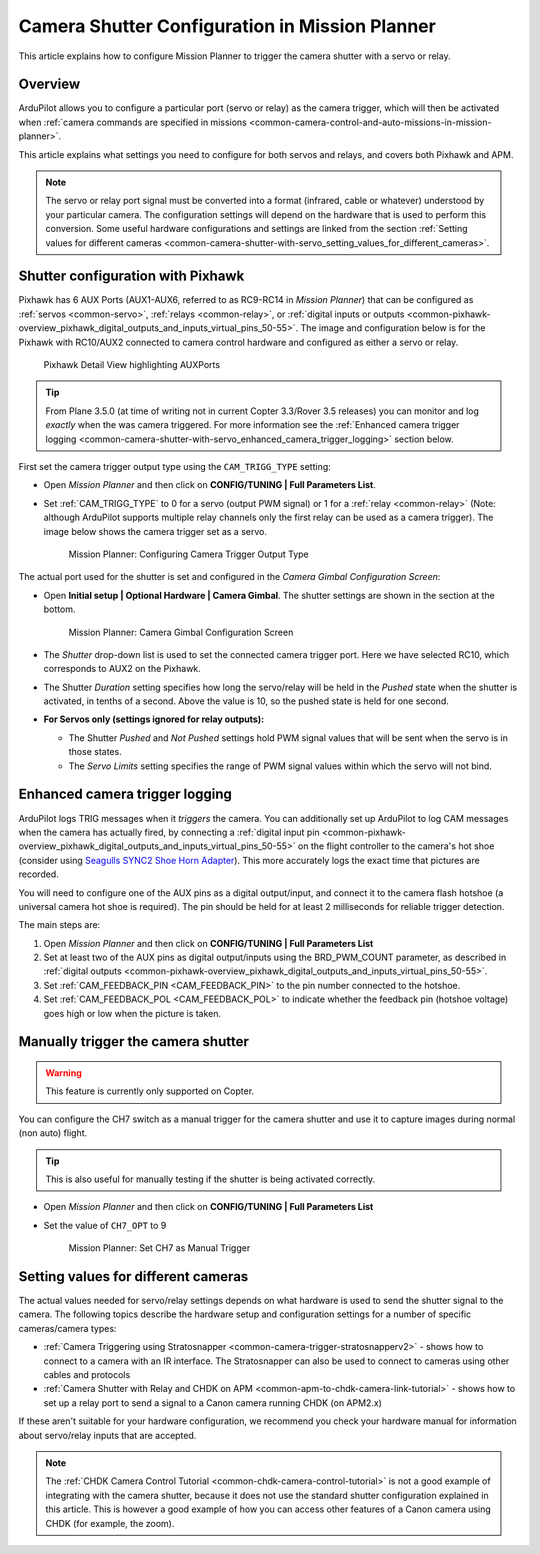 .. _common-camera-shutter-with-servo:

===============================================
Camera Shutter Configuration in Mission Planner
===============================================

This article explains how to configure Mission Planner to trigger the
camera shutter with a servo or relay.

Overview
========

ArduPilot allows you to configure a particular port (servo or relay) as
the camera trigger, which will then be activated when 
:ref:`camera commands are specified in missions <common-camera-control-and-auto-missions-in-mission-planner>`.

This article explains what settings you need to configure for both
servos and relays, and covers both Pixhawk and APM.

.. note::

   The servo or relay port signal must be converted into a format
   (infrared, cable or whatever) understood by your particular camera. The
   configuration settings will depend on the hardware that is used to
   perform this conversion. Some useful hardware configurations and
   settings are linked from the section 
   :ref:`Setting values for different cameras <common-camera-shutter-with-servo_setting_values_for_different_cameras>`. 

Shutter configuration with Pixhawk
==================================

Pixhawk has 6 AUX Ports (AUX1-AUX6, referred to as RC9-RC14 in *Mission
Planner*) that can be configured as :ref:`servos <common-servo>`,
:ref:`relays <common-relay>`, or 
:ref:`digital inputs or outputs <common-pixhawk-overview_pixhawk_digital_outputs_and_inputs_virtual_pins_50-55>`.
The image and configuration below is for the Pixhawk with RC10/AUX2
connected to camera control hardware and configured as either a servo or relay.

.. figure:: ../../../images/Pixhawkdetailview.jpg
   :target: ../_images/Pixhawkdetailview.jpg

   Pixhawk Detail View highlighting AUXPorts

.. tip::

   From Plane 3.5.0 (at time of writing not in current Copter
   3.3/Rover 3.5 releases) you can monitor and log *exactly* when the was
   camera triggered. For more information see the 
   :ref:`Enhanced camera trigger logging <common-camera-shutter-with-servo_enhanced_camera_trigger_logging>` 
   section below.

First set the camera trigger output type using the ``CAM_TRIGG_TYPE``
setting:

-  Open *Mission Planner* and then click on **CONFIG/TUNING \| Full
   Parameters List**.
-  Set :ref:`CAM_TRIGG_TYPE` to 0 for a servo (output PWM signal) or 1 for a 
   :ref:`relay <common-relay>` (Note: although ArduPilot supports
   multiple relay channels only the first relay can be used as a camera
   trigger). The image below shows the camera trigger set as a servo.

   .. figure:: ../../../images/cam_trigg_dist1.jpg
      :target: ../_images/cam_trigg_dist1.jpg

      Mission Planner: Configuring Camera Trigger Output Type

The actual port used for the shutter is set and configured in the
*Camera Gimbal Configuration Screen*:

-  Open **Initial setup \| Optional Hardware \| Camera Gimbal**. The
   shutter settings are shown in the section at the bottom.

   .. figure:: ../../../images/missionplannercameragimbalscreen.jpg
      :target: ../_images/missionplannercameragimbalscreen.jpg

      Mission Planner: Camera Gimbal Configuration Screen

-  The *Shutter* drop-down list is used to set the connected camera
   trigger port. Here we have selected RC10, which corresponds to AUX2
   on the Pixhawk.
-  The Shutter *Duration* setting specifies how long the servo/relay
   will be held in the *Pushed* state when the shutter is activated, in
   tenths of a second. Above the value is 10, so the pushed state is
   held for one second.
-  **For Servos only (settings ignored for relay outputs):**

   -  The Shutter *Pushed* and *Not Pushed* settings hold PWM signal
      values that will be sent when the servo is in those states.
   -  The *Servo Limits* setting specifies the range of PWM signal
      values within which the servo will not bind.

      
.. _common-camera-shutter-with-servo_enhanced_camera_trigger_logging:

Enhanced camera trigger logging
===============================

ArduPilot logs TRIG messages when it *triggers* the camera.  You can additionally set up ArduPilot to log CAM messages when the camera has actually fired, by connecting a :ref:`digital input pin <common-pixhawk-overview_pixhawk_digital_outputs_and_inputs_virtual_pins_50-55>` on the flight controller to the camera's hot shoe (consider using `Seagulls SYNC2 Shoe Horn Adapter <https://www.seagulluav.com/product/seagull-sync2/>`__).  This more accurately logs the exact time that pictures are recorded.

You will need to configure one of the AUX pins as a digital
output/input, and connect it to the camera flash hotshoe (a universal
camera hot shoe is required). The pin should be held for at least 2
milliseconds for reliable trigger detection.

The main steps are:

#. Open *Mission Planner* and then click on **CONFIG/TUNING \| Full
   Parameters List**
#. Set at least two of the AUX pins as digital output/inputs using the
   BRD_PWM_COUNT parameter, as described in 
   :ref:`digital outputs <common-pixhawk-overview_pixhawk_digital_outputs_and_inputs_virtual_pins_50-55>`.
#. Set :ref:`CAM_FEEDBACK_PIN <CAM_FEEDBACK_PIN>`
   to the pin number connected to the hotshoe.
#. Set :ref:`CAM_FEEDBACK_POL <CAM_FEEDBACK_POL>`
   to indicate whether the feedback pin (hotshoe voltage) goes high or
   low when the picture is taken.

Manually trigger the camera shutter
===================================

.. warning::

   This feature is currently only supported on Copter.

You can configure the CH7 switch as a manual trigger for the camera
shutter and use it to capture images during normal (non auto) flight.

.. tip::

   This is also useful for manually testing if the shutter is being
   activated correctly.

-  Open *Mission Planner* and then click on **CONFIG/TUNING \| Full
   Parameters List**
-  Set the value of ``CH7_OPT`` to 9

   .. figure:: ../../../images/cam_trigg_dist1.jpg
      :target: ../_images/cam_trigg_dist1.jpg

      Mission Planner: Set CH7 as Manual Trigger


.. _common-camera-shutter-with-servo_setting_values_for_different_cameras:

Setting values for different cameras
====================================

The actual values needed for servo/relay settings depends on what
hardware is used to send the shutter signal to the camera. The following
topics describe the hardware setup and configuration settings for a
number of specific cameras/camera types:

-  :ref:`Camera Triggering using Stratosnapper <common-camera-trigger-stratosnapperv2>` -
   shows how to connect to a camera with an IR interface. The
   Stratosnapper can also be used to connect to cameras using other
   cables and protocols
-  :ref:`Camera Shutter with Relay and CHDK on APM <common-apm-to-chdk-camera-link-tutorial>` - shows how to set
   up a relay port to send a signal to a Canon camera running CHDK (on
   APM2.x)

If these aren't suitable for your hardware configuration, we recommend
you check your hardware manual for information about servo/relay inputs
that are accepted.

.. note::

   The :ref:`CHDK Camera Control Tutorial <common-chdk-camera-control-tutorial>` is not a good
   example of integrating with the camera shutter, because it does not use
   the standard shutter configuration explained in this article. This is
   however a good example of how you can access other features of a Canon
   camera using CHDK (for example, the zoom).
